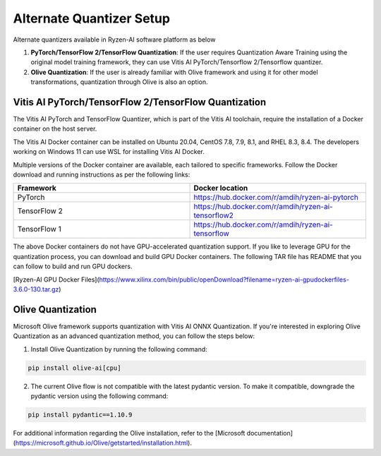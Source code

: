 
#########################
Alternate Quantizer Setup
#########################


Alternate quantizers available in Ryzen-AI software platform as below

1. **PyTorch/TensorFlow 2/TensorFlow Quantization**: If the user requires Quantization Aware Training using the original model training framework, they can use Vitis AI PyTorch/Tensorflow 2/Tensorflow quantizer.
2. **Olive Quantization**: If the user is already familiar with Olive framework and using it for other model transformations, quantization through Olive is also an option. 


.. _install-pt-tf:


Vitis AI PyTorch/TensorFlow 2/TensorFlow Quantization
~~~~~~~~~~~~~~~~~~~~~~~~~~~~~~~~~~~~~~~~~~~~~~~~~~~~~

The Vitis AI PyTorch and TensorFlow Quantizer, which is part of the Vitis AI toolchain, require the installation of a Docker container on the host server.

The Vitis AI Docker container can be installed on Ubuntu 20.04, CentOS 7.8, 7.9, 8.1, and RHEL 8.3, 8.4. The developers working on Windows 11 can use WSL for installing Vitis AI Docker.

Multiple versions of the Docker container are available, each tailored to specific frameworks. Follow the Docker download and running instructions as per the following links:

.. list-table:: 
   :widths: 25 25 
   :header-rows: 1

   * - Framework
     - Docker location
   * - PyTorch
     - https://hub.docker.com/r/amdih/ryzen-ai-pytorch
   * - TensorFlow 2
     - https://hub.docker.com/r/amdih/ryzen-ai-tensorflow2
   * - TensorFlow 1
     - https://hub.docker.com/r/amdih/ryzen-ai-tensorflow 


The above Docker containers do not have GPU-accelerated quantization support. If you like to leverage GPU for the quantization process, you can download and build GPU Docker containers. The following TAR file has README that you can follow to build and run GPU dockers.  


[Ryzen-AI GPU Docker Files](https://www.xilinx.com/bin/public/openDownload?filename=ryzen-ai-gpudockerfiles-3.6.0-130.tar.gz)

.. _install-olive:

Olive Quantization
~~~~~~~~~~~~~~~~~~


Microsoft Olive framework supports quantization with Vitis AI ONNX Quantization. If you're interested in exploring Olive Quantization as an advanced quantization method, you can follow the steps below:

1. Install Olive Quantization by running the following command:

.. code-block::

    pip install olive-ai[cpu]


2. The current Olive flow is not compatible with the latest pydantic version. To make it compatible, downgrade the pydantic version using the following command:


.. code-block::

    pip install pydantic==1.10.9


For additional information regarding the Olive installation, refer to the [Microsoft documentation](https://microsoft.github.io/Olive/getstarted/installation.html).
